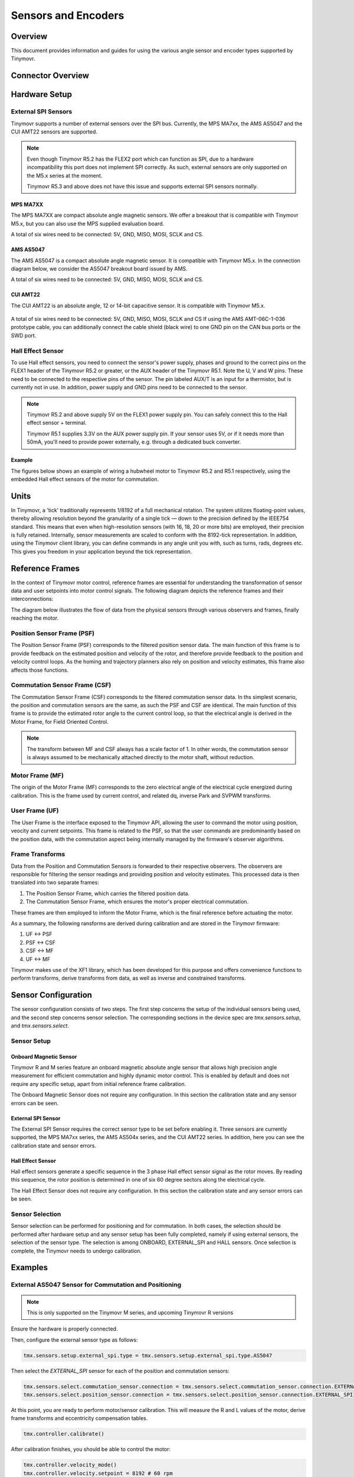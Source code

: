 Sensors and Encoders
####################


Overview
********

This document provides information and guides for using the various angle sensor and encoder types supported by Tinymovr.


Connector Overview
******************

.. image:: connectors_R52.jpg
  :width: 800
  :alt: Tinymovr R5.2 connector diagram

.. image:: connectors_R51.jpg
  :width: 800
  :alt: Tinymovr R5.1 connector diagram


Hardware Setup
**************

External SPI Sensors
====================

Tinymovr supports a number of external sensors over the SPI bus. Currently, the MPS MA7xx, the AMS AS5047 and the CUI AMT22 sensors are supported.

.. note::
  Even though Tinymovr R5.2 has the FLEX2 port which can function as SPI, due to a hardware incompatibility this port does not implement SPI correctly. As such, external sensors are only supported on the M5.x series at the moment.

  Tinymovr R5.3 and above does not have this issue and supports external SPI sensors normally.


MPS MA7XX
------------------

The MPS MA7XX are compact absolute angle magnetic sensors. We offer a breakout that is compatible with Tinymovr M5.x, but you can also use the MPS supplied evaluation board.

.. image:: MA7XX_M52.jpg
  :width: 800
  :alt: MA7XX Sensor Breakout connection diagram for the Tinymovr M5.2

A total of six wires need to be connected: 5V, GND, MISO, MOSI, SCLK and CS.


AMS AS5047
------------------

The AMS AS5047 is a compact absolute angle magnetic sensor. It is compatible with Tinymovr M5.x. In the connection diagram below, we consider the AS5047 breakout board issued by AMS.

.. image:: AS5047_M52.jpg
  :width: 800
  :alt: AS5047 Sensor connection diagram for the Tinymovr M5.2

A total of six wires need to be connected: 5V, GND, MISO, MOSI, SCLK and CS.


CUI AMT22
------------------

The CUI AMT22 is an absolute angle, 12 or 14-bit capacitive sensor. It is compatible with Tinymovr M5.x.

  .. image:: AMT22_M52.jpg
    :width: 800
    :alt: AS5047 Sensor connection diagram for the Tinymovr M5.2

A total of six wires need to be connected: 5V, GND, MISO, MOSI, SCLK and CS If using the AMS AMT-06C-1-036 prototype cable, you can additionally connect the cable shield (black wire) to one GND pin on the CAN bus ports or the SWD port.

Hall Effect Sensor
==================

To use Hall effect sensors, you need to connect the sensor's power supply, phases and ground to the correct pins on the FLEX1 header of the Tinymovr R5.2 or greater, or the AUX header of the Tinymovr R5.1. Note the U, V and W pins. These need to be connected to the respective pins of the sensor. The pin labeled AUX/T is an input for a thermistor, but is currently not in use. In addition, power supply and GND pins need to be connected to the sensor.

.. note::
  Tinymovr R5.2 and above supply 5V on the FLEX1 power supply pin. You can safely connect this to the Hall effect sensor + terminal.

  Tinymovr R5.1 supplies 3.3V on the AUX power supply pin. If your sensor uses 5V, or if it needs more than 50mA, you'll need to provide power externally, e.g. through a dedicated buck converter. 

Example
-------

The figures below shows an example of wiring a hubwheel motor to Tinymovr R5.2 and R5.1 respectively, using the embedded Hall effect sensors of the motor for commutation. 

.. image:: hubmotor_diagram_R52.jpg
  :width: 800
  :alt: Wiring diagram for connection of hub motor to Tinymovr R5.2

.. image:: hubmotor_diagram_R51.png
  :width: 800
  :alt: Wiring diagram for connection of hub motor to Tinymovr R5.1


Units
*****

In Tinymovr, a 'tick' traditionally represents 1/8192 of a full mechanical rotation. The system utilizes floating-point values, thereby allowing resolution beyond the granularity of a single tick — down to the precision defined by the IEEE754 standard. This means that even when high-resolution sensors (with 16, 18, 20 or more bits) are employed, their precision is fully retained. Internally, sensor measurements are scaled to conform with the 8192-tick representation. In addition, using the Tinymovr client library, you can define commands in any angle unit you with, such as turns, rads, degrees etc. This gives you freedom in your application beyond the tick representation.


Reference Frames
****************

In the context of Tinymovr motor control, reference frames are essential for understanding the transformation of sensor data and user setpoints into motor control signals. The following diagram depicts the reference frames and their interconnections:

The diagram below illustrates the flow of data from the physical sensors through various observers and frames, finally reaching the motor.

.. image:: reference_frames.png
  :width: 800
  :alt: Diagram of the reference frames used in the firmware

Position Sensor Frame (PSF)
===========================

The Position Sensor Frame (PSF) corresponds to the filtered position sensor data. The main function of this frame is to provide feedback on the estimated position and velocity of the rotor, and therefore provide feedback to the position and velocity control loops. As the homing and trajectory planners also rely on position and velocity estimates, this frame also affects those functions.

Commutation Sensor Frame (CSF)
==============================

The Commutation Sensor Frame (CSF) corresponds to the filtered commutation sensor data. In ths simplest scenario, the position and commutation sensors are the same, as such the PSF and CSF are identical. The main function of this frame is to provide the estimated rotor angle to the current control loop, so that the electrical angle is derived in the Motor Frame, for Field Oriented Control.

.. note::
  The transform between MF and CSF always has a scale factor of 1. In other words, the commutation sensor is always assumed to be mechanically attached directly to the motor shaft, without reduction.

Motor Frame (MF)
================

The origin of the Motor Frame (MF) corresponds to the zero electrical angle of the electrical cycle energized during calibration. This is the frame used by current control, and related dq, inverse Park and SVPWM transforms.

User Frame (UF)
===============

The User Frame is the interface exposed to the Tinymovr API, allowing the user to command the motor using position, veocity and current setpoints. This frame is related to the PSF, so that the user commands are predominantly based on the position data, with the commutation aspect being internally managed by the firmware's observer algorithms.

Frame Transforms
================

Data from the Position and Commutation Sensors is forwarded to their respective observers. The observers are responsible for filtering the sensor readings and providing position and velocity estimates. This processed data is then translated into two separate frames:

1. The Position Sensor Frame, which carries the filtered position data.
2. The Commutation Sensor Frame, which ensures the motor's proper electrical commutation.

These frames are then employed to inform the Motor Frame, which is the final reference before actuating the motor. 

As a summary, the following ransforms are derived during calibration and are stored in the Tinymovr firmware:

1. UF <-> PSF
2. PSF <-> CSF
3. CSF <-> MF
4. UF <-> MF

Tinymovr makes use of the XF1 library, which has been developed for this purpose and offers convenience functions to perform transforms, derive transforms from data, as well as inverse and constrained transforms.


Sensor Configuration
********************

The sensor configuration consists of two steps. The first step concerns the setup of the individual sensors being used, and the second step concerns sensor selection. The corresponding sections in the device spec are `tmx.sensors.setup`, and `tmx.sensors.select`.

Sensor Setup
============

Onboard Magnetic Sensor
-----------------------

Tinymovr R and M series feature an onboard magnetic absolute angle sensor that allows high precision angle measurement for efficient commutation and highly dynamic motor control. This is enabled by default and does not require any specific setup, apart from initial reference frame calibration.

The Onboard Magnetic Sensor does not require any configuration. In this section the calibration state and any sensor errors can be seen.


External SPI Sensor
-------------------

The External SPI Sensor requires the correct sensor type to be set before enabling it. Three sensors are currently supported, the MPS MA7xx series, the AMS AS504x series, and the CUI AMT22 series. In addition, here you can see the calibration state and sensor errors.


Hall Effect Sensor
------------------

Hall effect sensors generate a specific sequence in the 3 phase Hall effect sensor signal as the rotor moves. By reading this sequence, the rotor position is determined in one of six 60 degree sectors along the electrical cycle. 

The Hall Effect Sensor does not require any configuration. In this section the calibration state and any sensor errors can be seen.


Sensor Selection
================

Sensor selection can be performed for positioning and for commutation. In both cases, the selection should be performed after hardware setup and any sensor setup has been fully completed, namely if using external sensors, the selection of the sensor type. The selection is among ONBOARD, EXTERNAL_SPI and HALL sensors. Once selection is complete, the Tinymovr needs to undergo calibration.


Examples
********

External AS5047 Sensor for Commutation and Positioning
======================================================

.. note::
  This is only supported on the Tinymovr M series, and upcoming Tinymovr R versions
  
Ensure the hardware is properly connected. 

Then, configure the external sensor type as follows:

.. code-block:: python

    tmx.sensors.setup.external_spi.type = tmx.sensors.setup.external_spi.type.AS5047

Then select the `EXTERNAL_SPI` sensor for each of the position and commutation sensors:

.. code-block:: python

    tmx.sensors.select.commutation_sensor.connection = tmx.sensors.select.commutation_sensor.connection.EXTERNAL_SPI
    tmx.sensors.select.position_sensor.connection = tmx.sensors.select.position_sensor.connection.EXTERNAL_SPI

At this point, you are ready to perform motor/sensor calibration. This will measure the R and L values of the motor, derive frame transforms and eccentricity compensation tables.

.. code-block:: python

    tmx.controller.calibrate()

After calibration finishes, you should be able to control the motor:

.. code-block:: python

    tmx.controller.velocity_mode()
    tmx.controller.velocity.setpoint = 8192 # 60 rpm

The motor should now move at a constant velocity.

Once you have determined that the motor behaves as expected, set to idle and perform another config save to persist the configuration:

.. code-block:: python

    tmx.controller.idle()
    tmx.save_config()


External AMT22 Sensor for Positioning and Onboard MA702/704 for Commutation
===========================================================================

.. note::
  This is only supported on the Tinymovr M series, and upcoming Tinymovr R versions

Ensure the hardware is properly connected. 

Then, configure the external sensor type as follows:

.. code-block:: python

    tmx.sensors.setup.external_spi.type = tmx.sensors.setup.external_spi.type.AMT22

Then select the `EXTERNAL_SPI` sensor for each of the position and commutation sensors:

.. code-block:: python

    tmx.sensors.select.commutation_sensor.connection = tmx.sensors.select.commutation_sensor.connection.ONBOARD
    tmx.sensors.select.position_sensor.connection = tmx.sensors.select.position_sensor.connection.EXTERNAL_SPI

At this point, you are ready to perform motor/sensor calibration. This will measure the R and L values of the motor, derive frame transforms and eccentricity compensation tables.

.. code-block:: python

    tmx.controller.calibrate()

After calibration finishes, you should be able to control the motor:

.. code-block:: python

    tmx.controller.velocity_mode()
    tmx.controller.velocity.setpoint = 8192 # 60 rpm

The motor should now move at a constant velocity.

Once you have determined that the motor behaves as expected, set to idle and perform another config save to persist the configuration:

.. code-block:: python

    tmx.controller.idle()
    tmx.save_config()


Hall Effect Sensor
==================

.. note::
  This is only supported on the Tinymovr R series.

Ensure the hardware is properly connected. 

Then select the `HALL` sensor for each of the position and commutation sensors, and configure the observer bandwidth as follows:

.. code-block:: python

    tmx.sensors.select.commutation_sensor.connection = HALL
    tmx.sensors.select.position_sensor.connection = HALL
    tmx.sensors.select.commutation_sensor.bandwidth = 200
    tmx.sensors.select.position_sensor.bandwidth = 20

This sets the type to Hall effect sensor, and each of the commutation and position observer bandwidths. The commutation observer is set to a higher bandwidth value, in order to ensure that commutation is accurate and a runoff scenario is avoided.

Next, you need to set the motor pole pairs:

.. code-block:: python

    tmx.motor.pole_pairs = 15
    
Next comes tuning of gains. Gains are determined on the tick count of a full mechanical turn of the motor. When using the an absolute sensor, the tick count is fixed to 8192 ticks (the resolution can be higher as the tick count is a floating point value). 

When using the Hall effect sensor, the tick count is defined as 8192 ticks in an electrical cycle. Thus, your mechanical cycle tick count is variable, depending on the pole pair count of your motor.
Because of this it is possible that the gains need to be updated. Below we present an example of values that work well with a 15 pp hoverboard motor:

.. code-block:: python

    tmx.controller.position.p_gain = 5
    tmx.controller.velocity.p_gain = 0.00001

For your own motor, you need to determine these experimentally. Take a look at :ref:`Tuning` for more information.

At this point, you are ready to perform motor/sensor calibration. This will measure the R and L values of the motor, as well as the hall effect sensor sequence.

.. code-block:: python

    tmx.controller.calibrate()

After calibration finishes, you should be able to control the motor. Note that the default reference frame for the hall sensors maps to 8192 ticks per motor electrical cycle. You can change this by modifying the 

.. code-block:: python

    tmx.controller.velocity_mode()
    tmx.controller.velocity.setpoint = 100 # around 60 rpm for a 15 pp motor

The motor should now move at a constant velocity.

Once you have determined that the motor behaves as expected, set to idle and perform another config save to persist the configuration:

.. code-block:: python

    tmx.controller.idle()
    tmx.save_config()


Observer Bandwidth
******************

Tinymovr uses a second order observer that filters readings from the sensors, and maintains a position and velocity state. The bandwidth value corresponds to the desired observer bandwidth. It is a configurable value and depends on the dynamics that you wish to achieve with your motor. Keep in mind that high bandwidth values used with motors with fewer pole pairs will make the motors oscillate around the setpoint and have a rough tracking performance (perceivable "knocks" when the rotor moves). On the other hand, too low of a bandwidth value may cause the motor to lose tracking in highly dynamic motions. If you are certain such motions will not be possible (e.g. in heavy moving platforms) you may reduce the bandwidth to ensure smoother motion.